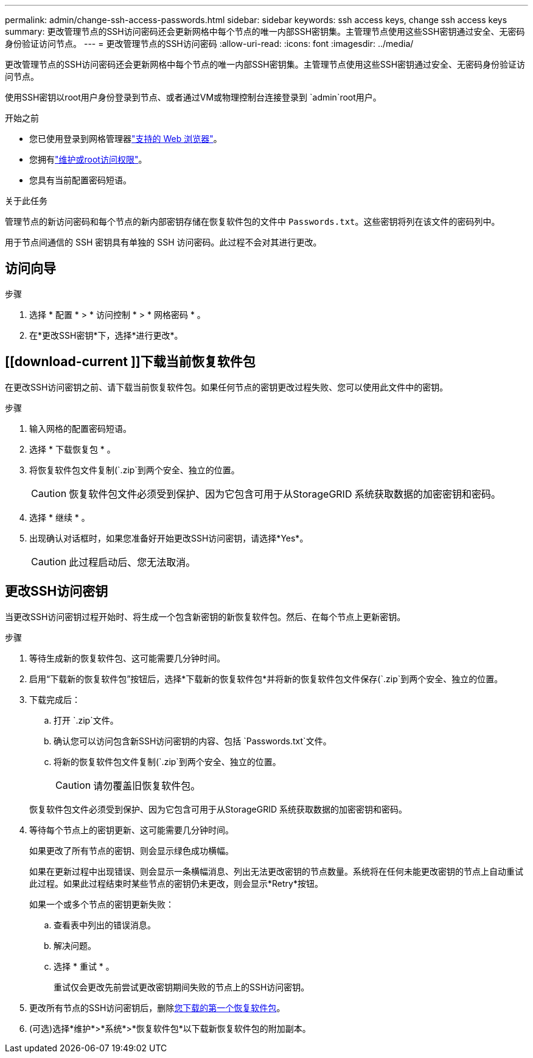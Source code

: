 ---
permalink: admin/change-ssh-access-passwords.html 
sidebar: sidebar 
keywords: ssh access keys, change ssh access keys 
summary: 更改管理节点的SSH访问密码还会更新网格中每个节点的唯一内部SSH密钥集。主管理节点使用这些SSH密钥通过安全、无密码身份验证访问节点。 
---
= 更改管理节点的SSH访问密码
:allow-uri-read: 
:icons: font
:imagesdir: ../media/


[role="lead"]
更改管理节点的SSH访问密码还会更新网格中每个节点的唯一内部SSH密钥集。主管理节点使用这些SSH密钥通过安全、无密码身份验证访问节点。

使用SSH密钥以root用户身份登录到节点、或者通过VM或物理控制台连接登录到 `admin`root用户。

.开始之前
* 您已使用登录到网格管理器link:../admin/web-browser-requirements.html["支持的 Web 浏览器"]。
* 您拥有link:admin-group-permissions.html["维护或root访问权限"]。
* 您具有当前配置密码短语。


.关于此任务
管理节点的新访问密码和每个节点的新内部密钥存储在恢复软件包的文件中 `Passwords.txt`。这些密钥将列在该文件的密码列中。

用于节点间通信的 SSH 密钥具有单独的 SSH 访问密码。此过程不会对其进行更改。



== 访问向导

.步骤
. 选择 * 配置 * > * 访问控制 * > * 网格密码 * 。
. 在*更改SSH密钥*下，选择*进行更改*。




== [[download-current ]]下载当前恢复软件包

在更改SSH访问密钥之前、请下载当前恢复软件包。如果任何节点的密钥更改过程失败、您可以使用此文件中的密钥。

.步骤
. 输入网格的配置密码短语。
. 选择 * 下载恢复包 * 。
. 将恢复软件包文件复制(`.zip`到两个安全、独立的位置。
+

CAUTION: 恢复软件包文件必须受到保护、因为它包含可用于从StorageGRID 系统获取数据的加密密钥和密码。

. 选择 * 继续 * 。
. 出现确认对话框时，如果您准备好开始更改SSH访问密钥，请选择*Yes*。
+

CAUTION: 此过程启动后、您无法取消。





== 更改SSH访问密钥

当更改SSH访问密钥过程开始时、将生成一个包含新密钥的新恢复软件包。然后、在每个节点上更新密钥。

.步骤
. 等待生成新的恢复软件包、这可能需要几分钟时间。
. 启用“下载新的恢复软件包”按钮后，选择*下载新的恢复软件包*并将新的恢复软件包文件保存(`.zip`到两个安全、独立的位置。
. 下载完成后：
+
.. 打开 `.zip`文件。
.. 确认您可以访问包含新SSH访问密钥的内容、包括 `Passwords.txt`文件。
.. 将新的恢复软件包文件复制(`.zip`到两个安全、独立的位置。
+

CAUTION: 请勿覆盖旧恢复软件包。

+
恢复软件包文件必须受到保护、因为它包含可用于从StorageGRID 系统获取数据的加密密钥和密码。



. 等待每个节点上的密钥更新、这可能需要几分钟时间。
+
如果更改了所有节点的密钥、则会显示绿色成功横幅。

+
如果在更新过程中出现错误、则会显示一条横幅消息、列出无法更改密钥的节点数量。系统将在任何未能更改密钥的节点上自动重试此过程。如果此过程结束时某些节点的密钥仍未更改，则会显示*Retry*按钮。

+
如果一个或多个节点的密钥更新失败：

+
.. 查看表中列出的错误消息。
.. 解决问题。
.. 选择 * 重试 * 。
+
重试仅会更改先前尝试更改密钥期间失败的节点上的SSH访问密钥。



. 更改所有节点的SSH访问密钥后，删除<<download-current,您下载的第一个恢复软件包>>。
. (可选)选择*维护*>*系统*>*恢复软件包*以下载新恢复软件包的附加副本。

